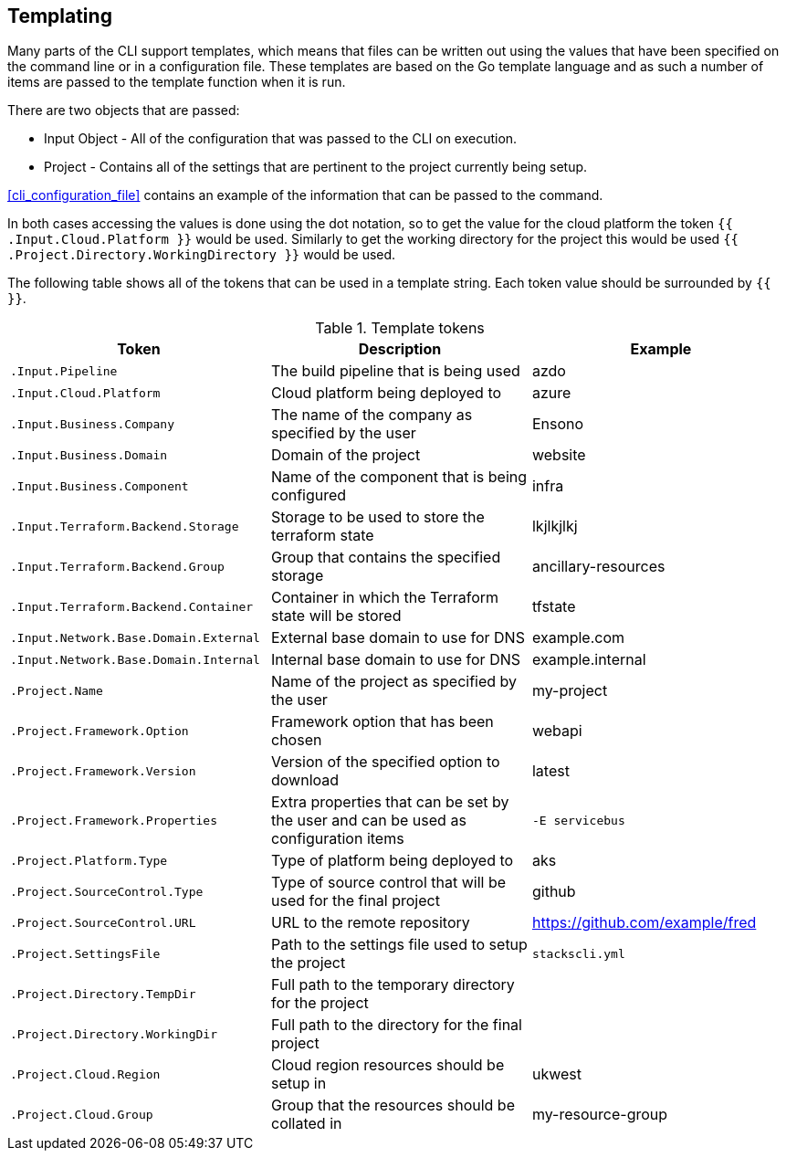 == Templating

Many parts of the CLI support templates, which means that files can be written out using the values that have been specified on the command line or in a configuration file. These templates are based on the Go template language and as such a number of items are passed to the template function when it is run.

There are two objects that are passed:

* Input Object - All of the configuration that was passed to the CLI on execution.
* Project - Contains all of the settings that are pertinent to the project currently being setup.

<<cli_configuration_file>> contains an example of the information that can be passed to the command.

In both cases accessing the values is done using the dot notation, so to get the value for the cloud platform the token `{{ .Input.Cloud.Platform }}` would be used. Similarly to get the working directory for the project this would be used `{{ .Project.Directory.WorkingDirectory }}` would be used.

The following table shows all of the tokens that can be used in a template string. Each token value should be surrounded by `{{ }}`.

.Template tokens
[options="header"]
|===
| Token | Description | Example
| `.Input.Pipeline` | The build pipeline that is being used | azdo
| `.Input.Cloud.Platform` | Cloud platform being deployed to | azure
| `.Input.Business.Company` | The name of the company as specified by the user | Ensono
| `.Input.Business.Domain` | Domain of the project | website
| `.Input.Business.Component` | Name of the component that is being configured | infra
| `.Input.Terraform.Backend.Storage` | Storage to be used to store the terraform state | lkjlkjlkj
| `.Input.Terraform.Backend.Group` | Group that contains the specified storage | ancillary-resources
| `.Input.Terraform.Backend.Container` | Container in which the Terraform state will be stored | tfstate
| `.Input.Network.Base.Domain.External` | External base domain to use for DNS | example.com
| `.Input.Network.Base.Domain.Internal` | Internal base domain to use for DNS | example.internal
| `.Project.Name` | Name of the project as specified by the user | my-project
| `.Project.Framework.Option` | Framework option that has been chosen | webapi
| `.Project.Framework.Version` | Version of the specified option to download | latest
| `.Project.Framework.Properties` | Extra properties that can be set by the user and can be used as configuration items | `-E servicebus` 
| `.Project.Platform.Type` | Type of platform being deployed to | aks
| `.Project.SourceControl.Type` | Type of source control that will be used for the final project | github
| `.Project.SourceControl.URL` | URL to the remote repository | https://github.com/example/fred
| `.Project.SettingsFile` | Path to the settings file used to setup the project | `stackscli.yml`
| `.Project.Directory.TempDir` | Full path to the temporary directory for the project | 
| `.Project.Directory.WorkingDir` | Full path to the directory for the final project | 
| `.Project.Cloud.Region` | Cloud region resources should be setup in | ukwest
| `.Project.Cloud.Group` | Group that the resources should be collated in | my-resource-group
|===

